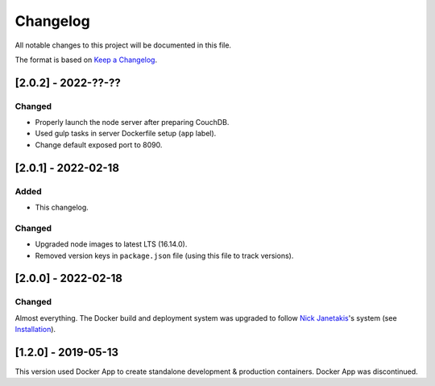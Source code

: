 Changelog
=========

All notable changes to this project will be documented in this file.

The format is based on `Keep a Changelog <https://keepachangelog.com/en/1.0.0/>`__.

[2.0.2] - 2022-??-??
++++++++++++++++++++
Changed
-------
- Properly launch the node server after preparing CouchDB.
- Used gulp tasks in server Dockerfile setup (``app`` label).
- Change default exposed port to 8090.

[2.0.1] - 2022-02-18
++++++++++++++++++++
Added
-----
- This changelog.

Changed
-------
- Upgraded node images to latest LTS (16.14.0).
- Removed version keys in ``package.json`` file (using this file to track versions).

[2.0.0] - 2022-02-18
++++++++++++++++++++
Changed
-------
Almost everything.  The Docker build and deployment system was upgraded to follow `Nick Janetakis <https://nickjanetakis.com>`__'s system (see `Installation <./INSTALLATION.rst>`__).

[1.2.0] - 2019-05-13
++++++++++++++++++++
This version used Docker App to create standalone development & production containers.  Docker App was discontinued.
